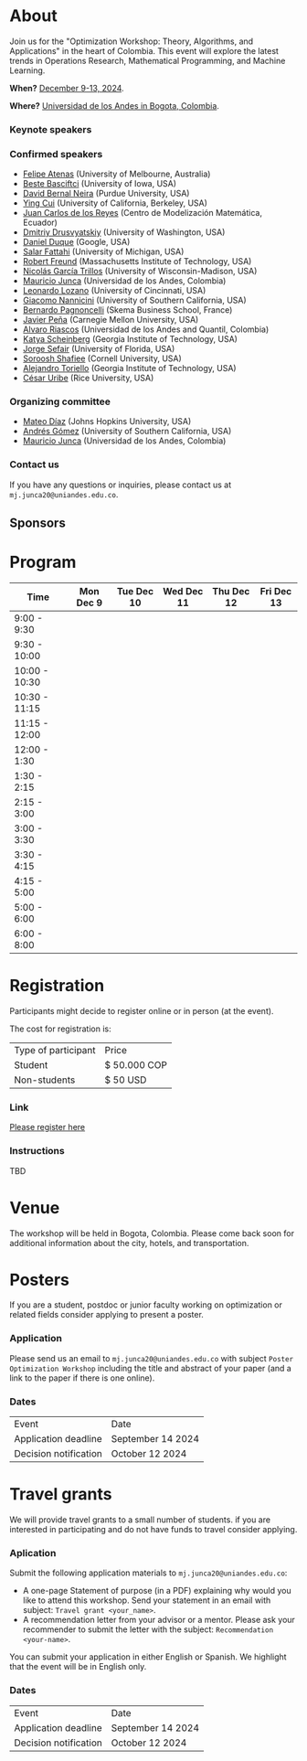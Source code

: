 #+hugo_base_dir: .
#+hugo_paired_shortcodes: lead
#+hugo_paired_shortcodes: badge
#+hugo_paired_shortcodes: alert
* About
:PROPERTIES:
:EXPORT_HUGO_SECTION:
:EXPORT_FILE_NAME: _index
:EXPORT_HUGO_CUSTOM_FRONT_MATTER: :layout page
:END:

Join us for the "Optimization Workshop: Theory, Algorithms, and Applications" in the heart of Colombia. This event will explore the latest trends in Operations Research, Mathematical Programming, and Machine Learning.

# *** Coordinates
*When?* [[https://calendar.app.google/UTpVtMKDDVuu6zeE6][December 9-13, 2024]].

*Where?* [[https://maps.app.goo.gl/GtgswKC2kWU5HfUV7][Universidad de los Andes in Bogota, Colombia]].


*** Keynote speakers

#+begin_export hugo
{{< speakers >}}
#+end_export


*** Confirmed speakers
- [[https://optima.org.au/staff/felipe-atenas/][Felipe Atenas]] (University of Melbourne, Australia)
- [[https://sites.google.com/view/bestebasciftci/][Beste Basciftci]]  (University of Iowa, USA)
- [[https://secquoia.github.io/1-bernalde][David Bernal Neira]] (Purdue University, USA)
- [[https://sites.google.com/site/optyingcui/][Ying Cui]] (University of California, Berkeley, USA)
- [[https://modemat.epn.edu.ec/es/personal/jreyes][Juan Carlos de los Reyes]] (Centro de Modelización Matemática, Ecuador)
- [[https://sites.google.com/uw.edu/ddrusv/home][Dmitriy Drusvyatskiy]] (University of Washington, USA)
- [[https://sites.google.com/a/u.northwestern.edu/dduque/][Daniel Duque]] (Google, USA)
- [[https://fattahi.engin.umich.edu/][Salar Fattahi]] (University of Michigan, USA)
- [[https://mitmgmtfaculty.mit.edu/rfreund/][Robert Freund]] (Massachusetts Institute of Technology, USA)
- [[https://www.nicolasgarciat.com/][Nicolás García Trillos]] (University of Wisconsin-Madison, USA)
- [[https://math.uniandes.edu.co/~mjunca/][Mauricio Junca]] (Universidad de los Andes, Colombia)
- [[https://business.uc.edu/faculty-research/obais/faculty/leonardo-lozano.html][Leonardo Lozano]] (University of Cincinnati, USA)
- [[https://sites.usc.edu/nannicini/][Giacomo Nannicini]] (University of Southern California, USA)
- [[https://scholar.google.com/citations?user=na3ScswAAAAJ&hl=vi][Bernardo Pagnoncelli]] (Skema Business School, France)
- [[https://www.andrew.cmu.edu/user/jfp/][Javier Peña]] (Carnegie Mellon University, USA)
- [[https://www.alvaroriascos.com/][Alvaro Riascos]] (Universidad de los Andes and Quantil, Colombia)
- [[https://www.isye.gatech.edu/users/katya-scheinberg][Katya Scheinberg]] (Georgia Institute of Technology, USA)
- [[https://www.ise.ufl.edu/sefair/][Jorge Sefair]] (University of Florida, USA)
- [[https://sorooshafiee.github.io/][Soroosh Shafiee]] (Cornell University, USA)
- [[https://sites.gatech.edu/alejandro-toriello/][Alejandro Toriello]] (Georgia Institute of Technology, USA)
- [[https://cauribe.rice.edu/][César Uribe]] (Rice University, USA)
# - [[https://jnocedal.github.io/][Jorge Nocedal]] (Northwestern University, USA)
# - [[https://websites.umich.edu/~siqian/][Siqian Shen]]  (University of Michigan, USA)

*** Organizing committee
- [[https://mateodd25.github.io/][Mateo Díaz]] (Johns Hopkins University, USA)
- [[https://sites.google.com/usc.edu/gomez][Andrés Gómez]] (University of Southern California, USA)
- [[https://math.uniandes.edu.co/~mjunca/][Mauricio Junca]] (Universidad de los Andes, Colombia)

*** Contact us

If you have any questions or inquiries, please contact us at =mj.junca20@uniandes.edu.co=.

** Sponsors


#+begin_export hugo
{{< sponsors >}}
#+end_export

* Program
:PROPERTIES:
:EXPORT_HUGO_SECTION:
:EXPORT_HUGO_CUSTOM_FRONT_MATTER: :layout page
:EXPORT_FILE_NAME: program
:END:
| Time          | Mon Dec 9 | Tue Dec 10 | Wed Dec 11 | Thu Dec 12 | Fri Dec 13 |
|---------------+-----------+------------+------------+------------+------------|
| 9:00 - 9:30   |           |            |            |            |            |
| 9:30 - 10:00  |           |            |            |            |            |
| 10:00 - 10:30 |           |            |            |            |            |
| 10:30 - 11:15 |           |            |            |            |            |
| 11:15 - 12:00 |           |            |            |            |            |
| 12:00 - 1:30  |           |            |            |            |            |
| 1:30 - 2:15   |           |            |            |            |            |
| 2:15 - 3:00   |           |            |            |            |            |
| 3:00 - 3:30   |           |            |            |            |            |
| 3:30 - 4:15   |           |            |            |            |            |
| 4:15 - 5:00   |           |            |            |            |            |
| 5:00 - 6:00   |           |            |            |            |            |
| 6:00 - 8:00   |           |            |            |            |            |

* Registration
:PROPERTIES:
:EXPORT_HUGO_SECTION:
:EXPORT_HUGO_CUSTOM_FRONT_MATTER: :layout simple
:EXPORT_FILE_NAME: reg
:END:

# Registering is nontrivial, so we have included detailed instructions.
Participants might decide to register online or in person (at the event).

The cost for registration is:
| Type of participant | Price        |
| Student             | $ 50.000 COP |
| Non-students        | $ 50 USD     |
*** Link
[[https://recaudos.uniandes.edu.co/pagos/registro-usuario.xhtml][Please register here]]
*** Instructions
TBD
* Venue
:PROPERTIES:
:EXPORT_HUGO_SECTION:
:EXPORT_HUGO_CUSTOM_FRONT_MATTER: :layout simple
:EXPORT_FILE_NAME: venue
:END:
The workshop will be held in Bogota, Colombia. Please come back soon for additional information about the city, hotels, and transportation.

* Posters
:PROPERTIES:
:EXPORT_HUGO_SECTION:
:EXPORT_HUGO_CUSTOM_FRONT_MATTER: :layout simple
:EXPORT_FILE_NAME: poster
:END:
If you are a student, postdoc or junior faculty working on optimization or related fields consider applying to present a poster.
*** Application

Please send us an email to =mj.junca20@uniandes.edu.co= with subject =Poster Optimization Workshop= including the title and abstract of your paper (and a link to the paper if there is one online).

*** Dates
| Event                 | Date              |
| Application deadline  | September 14 2024 |
|-----------------------+-------------------|
| Decision notification | October 12 2024   |


* Travel grants
:PROPERTIES:
:EXPORT_HUGO_SECTION:
:EXPORT_HUGO_CUSTOM_FRONT_MATTER: :layout simple
:EXPORT_FILE_NAME: grants
:END:
#
We will provide travel grants to a small number of students. if you are interested in participating and do not have funds to travel consider applying.

*** Aplication
Submit the following application materials to =mj.junca20@uniandes.edu.co=:
- A one-page Statement of purpose (in a PDF) explaining why would you like to attend this workshop. Send your statement in an email with subject: =Travel grant <your_name>=.
- A recommendation letter from your advisor or a mentor. Please ask your recommender to submit the letter with the subject: =Recommendation <your-name>=.
You can submit your application in either English or Spanish. We highlight that the event will be in English only.
*** Dates
| Event                 | Date              |
| Application deadline  | September 14 2024 |
|-----------------------+-------------------|
| Decision notification | October 12 2024   |
